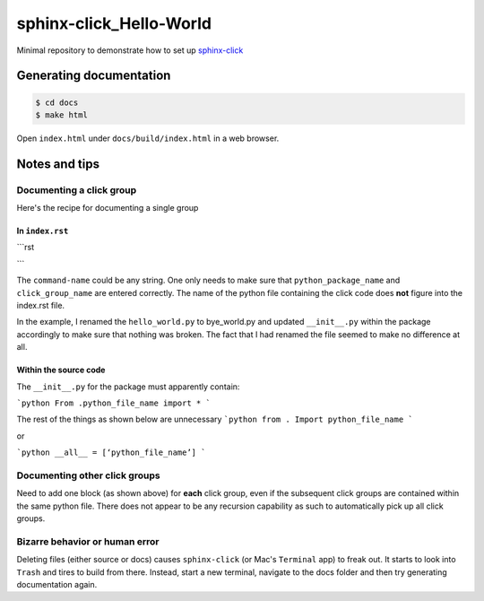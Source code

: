 sphinx-click_Hello-World
========================
Minimal repository to demonstrate how to set up `sphinx-click <https://sphinx-click.readthedocs.io/en/latest/usage/#example>`_

Generating documentation
------------------------
.. code:: bash

   $ cd docs
   $ make html
   
Open ``index.html`` under ``docs/build/index.html`` in a web browser.

Notes and tips
--------------
Documenting a click group
~~~~~~~~~~~~~~~~~~~~~~~~~
Here's the recipe for documenting a single group 

In ``index.rst``
^^^^^^^^^^^^^^^^
```rst
  .. click:: python_package_name:click_group_name
    :prog: command-name
    :nested: full
```

The ``command-name`` could be any string. One only needs to make sure that ``python_package_name`` and ``click_group_name`` are entered correctly. The name of the python file containing the click code does **not** figure into the index.rst file.

In the example, I renamed the ``hello_world.py`` to bye_world.py and updated ``__init__.py`` within the package accordingly to make sure that nothing was broken. The fact that I had renamed the file seemed to make no difference at all. 

Within the source code
^^^^^^^^^^^^^^^^^^^^^^
The ``__init__.py`` for the package must apparently contain:

```python
From .python_file_name import *
```

The rest of the things as shown below are unnecessary
```python
from . Import python_file_name 
```

or

```python
__all__ = [‘python_file_name’]
```

Documenting other click groups
~~~~~~~~~~~~~~~~~~~~~~~~~~~~~~
Need to add one block (as shown above) for **each** click group, even if the subsequent click groups are contained within the same python file. There does not appear to be any recursion capability as such to automatically pick up all click groups.

Bizarre behavior or human error
~~~~~~~~~~~~~~~~~~~~~~~~~~~~~~~
Deleting files (either source or docs) causes ``sphinx-click`` (or Mac's ``Terminal`` app) to freak out. It starts to look into ``Trash`` and tires to build from there. Instead, start a new terminal, navigate to the docs folder and then try generating documentation again.
